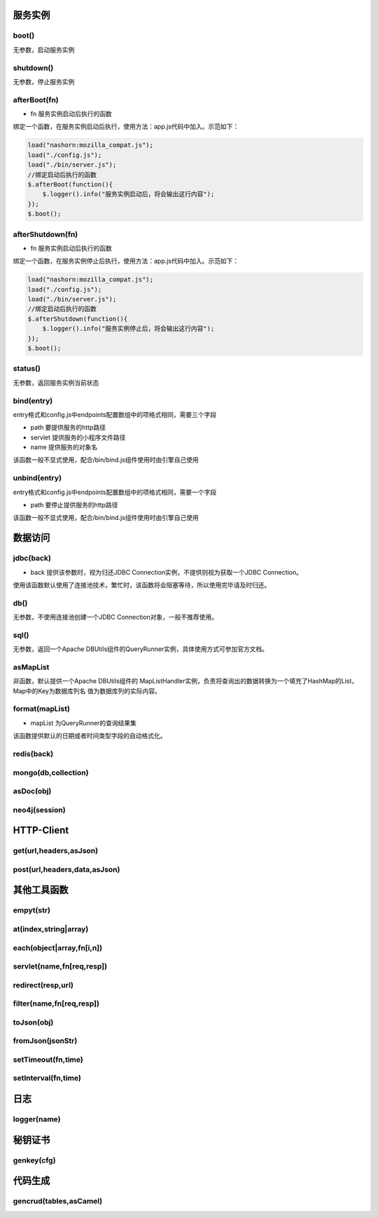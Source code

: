 ===========
服务实例
===========

boot()
----------

无参数，启动服务实例

shutdown()
----------

无参数，停止服务实例

afterBoot(fn)
-------------

* fn 服务实例启动后执行的函数

绑定一个函数，在服务实例启动后执行，使用方法：app.js代码中加入。示范如下：

.. code-block:: javascript

    load("nashorn:mozilla_compat.js");
    load("./config.js");
    load("./bin/server.js");
    //绑定启动后执行的函数
    $.afterBoot(function(){
        $.logger().info("服务实例启动后，将会输出这行内容");
    });
    $.boot();

afterShutdown(fn)
------------------

* fn 服务实例启动后执行的函数

绑定一个函数，在服务实例停止后执行，使用方法：app.js代码中加入。示范如下：

.. code-block:: javascript

    load("nashorn:mozilla_compat.js");
    load("./config.js");
    load("./bin/server.js");
    //绑定启动后执行的函数
    $.afterShutdown(function(){
        $.logger().info("服务实例停止后，将会输出这行内容");
    });
    $.boot();

status()
----------------

无参数，返回服务实例当前状态

bind(entry)
----------------

entry格式和config.js中endpoints配置数组中的项格式相同，需要三个字段

* path  要提供服务的http路径
* servlet 提供服务的小程序文件路径
* name 提供服务的对象名

该函数一般不显式使用，配合/bin/bind.js组件使用时由引擎自己使用

unbind(entry)
----------------

entry格式和config.js中endpoints配置数组中的项格式相同，需要一个字段

* path  要停止提供服务的http路径

该函数一般不显式使用，配合/bin/bind.js组件使用时由引擎自己使用

=================
数据访问
=================

jdbc(back)
----------

* back 提供该参数时，视为归还JDBC Connection实例，不提供则视为获取一个JDBC Connection。

使用该函数默认使用了连接池技术，繁忙时，该函数将会阻塞等待，所以使用完毕请及时归还。

db()
----------

无参数，不使用连接池创建一个JDBC Connection对象，一般不推荐使用。

sql()
----------

无参数，返回一个Apache DBUtils组件的QueryRunner实例，具体使用方式可参加官方文档。

asMapList
----------

非函数，默认提供一个Apache DBUtils组件的 MapListHandler实例，负责将查询出的数据转换为一个填充了HashMap的List，Map中的Key为数据库列名
值为数据库列的实际内容。

format(mapList)
---------------

* mapList 为QueryRunner的查询结果集

该函数提供默认的日期或者时间类型字段的自动格式化。

redis(back)
------------

mongo(db,collection)
--------------------

asDoc(obj)
-------------------

neo4j(session)
-------------------


================
HTTP-Client
================

get(url,headers,asJson)
-----------------------

post(url,headers,data,asJson)
-----------------------------


==============
其他工具函数
==============

empyt(str)
-------------

at(index,string|array)
-------------------

each(object|array,fn[i,n])
---------------------------

servlet(name,fn[req,resp])
--------------------------

redirect(resp,url)
-------------------

filter(name,fn[req,resp])
--------------------------

toJson(obj)
--------------

fromJson(jsonStr)
-----------------

setTimeout(fn,time)
-------------------

setInterval(fn,time)
--------------------

=========
日志
=========

logger(name)
---------------

==========
秘钥证书
==========

genkey(cfg)
------------


==========
代码生成
==========

gencrud(tables,asCamel)
-----------------------

